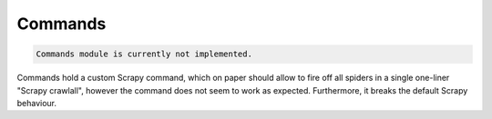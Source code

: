 Commands
========

.. code-block::

    Commands module is currently not implemented.

Commands hold a custom Scrapy command, which on paper should allow to fire
off all spiders in a single one-liner "Scrapy crawlall", however the command does not seem to work as expected.
Furthermore, it breaks the default Scrapy behaviour.
